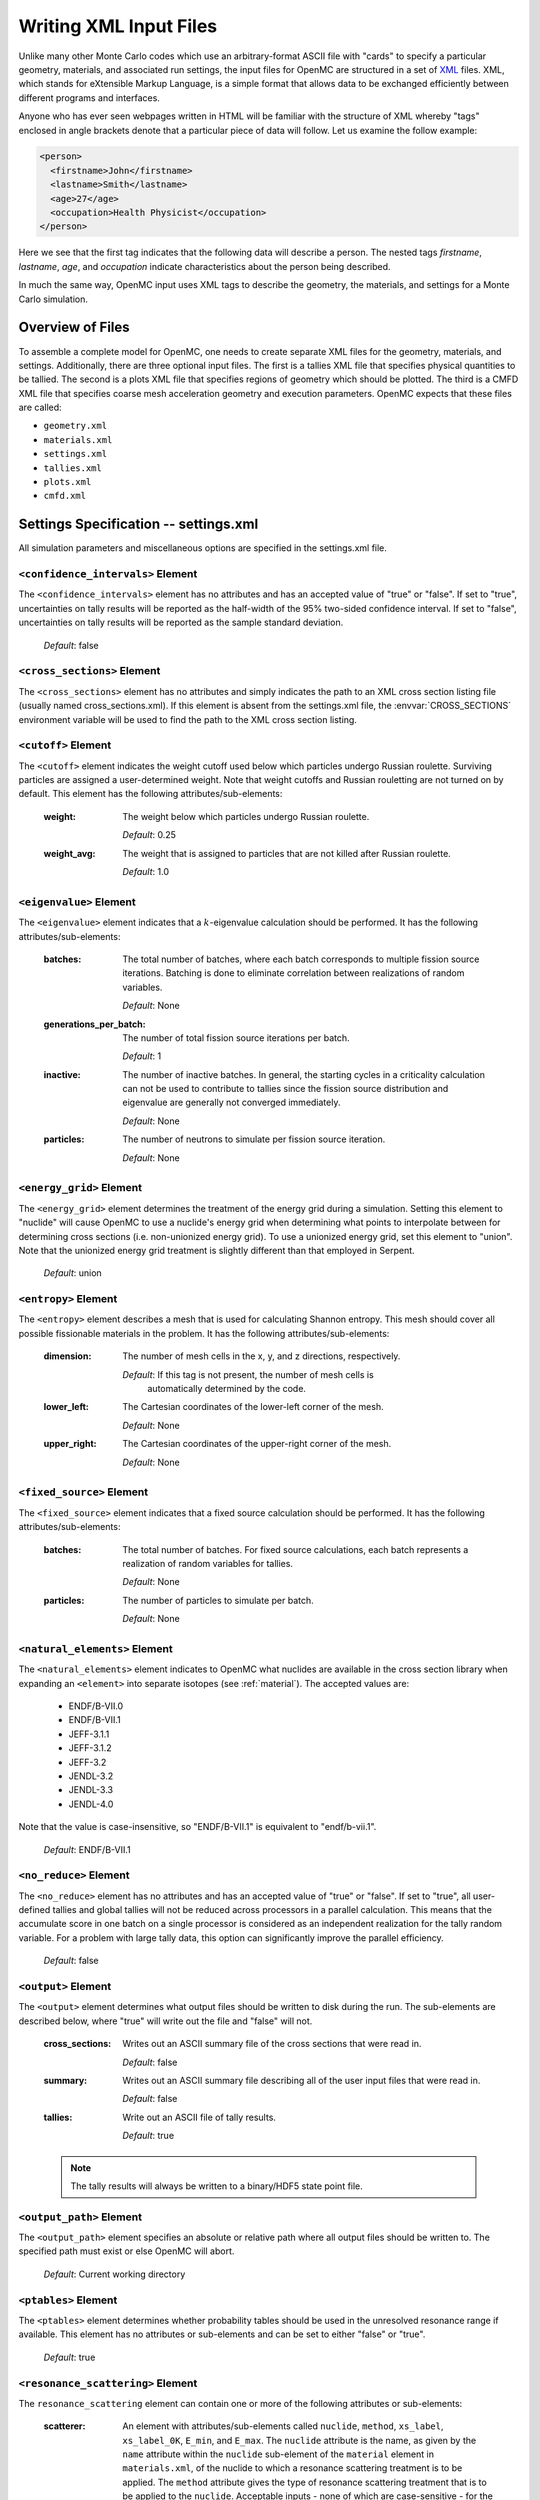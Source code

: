 .. _usersguide_input:

=======================
Writing XML Input Files
=======================

Unlike many other Monte Carlo codes which use an arbitrary-format ASCII file
with "cards" to specify a particular geometry, materials, and associated run
settings, the input files for OpenMC are structured in a set of XML_ files. XML,
which stands for eXtensible Markup Language, is a simple format that allows data
to be exchanged efficiently between different programs and interfaces.

Anyone who has ever seen webpages written in HTML will be familiar with the
structure of XML whereby "tags" enclosed in angle brackets denote that a
particular piece of data will follow. Let us examine the follow example:

.. code-block:: xml

    <person>
      <firstname>John</firstname>
      <lastname>Smith</lastname>
      <age>27</age>
      <occupation>Health Physicist</occupation>
    </person>

Here we see that the first tag indicates that the following data will describe a
person. The nested tags *firstname*, *lastname*, *age*, and *occupation*
indicate characteristics about the person being described.

In much the same way, OpenMC input uses XML tags to describe the geometry, the
materials, and settings for a Monte Carlo simulation.

.. _XML: http://www.w3.org/XML/

-----------------
Overview of Files
-----------------

To assemble a complete model for OpenMC, one needs to create separate XML files
for the geometry, materials, and settings. Additionally, there are three optional
input files. The first is a tallies XML file that specifies physical quantities
to be tallied. The second is a plots XML file that specifies regions of geometry
which should be plotted. The third is a CMFD XML file that specifies coarse mesh
acceleration geometry and execution parameters. OpenMC expects that these
files are called:

* ``geometry.xml``
* ``materials.xml``
* ``settings.xml``
* ``tallies.xml``
* ``plots.xml``
* ``cmfd.xml``

--------------------------------------
Settings Specification -- settings.xml
--------------------------------------

All simulation parameters and miscellaneous options are specified in the
settings.xml file.

``<confidence_intervals>`` Element
----------------------------------

The ``<confidence_intervals>`` element has no attributes and has an accepted
value of "true" or "false". If set to "true", uncertainties on tally results
will be reported as the half-width of the 95% two-sided confidence interval. If
set to "false", uncertainties on tally results will be reported as the sample
standard deviation.

  *Default*: false

.. _cross_sections:

``<cross_sections>`` Element
----------------------------

The ``<cross_sections>`` element has no attributes and simply indicates the path
to an XML cross section listing file (usually named cross_sections.xml). If this
element is absent from the settings.xml file, the :envvar:`CROSS_SECTIONS`
environment variable will be used to find the path to the XML cross section
listing.

``<cutoff>`` Element
--------------------

The ``<cutoff>`` element indicates the weight cutoff used below which particles
undergo Russian roulette. Surviving particles are assigned a user-determined
weight. Note that weight cutoffs and Russian rouletting are not turned on by
default. This element has the following attributes/sub-elements:

  :weight:
    The weight below which particles undergo Russian roulette.

    *Default*: 0.25

  :weight_avg:
    The weight that is assigned to particles that are not killed after Russian
    roulette.

    *Default*: 1.0

``<eigenvalue>`` Element
------------------------

The ``<eigenvalue>`` element indicates that a :math:`k`-eigenvalue calculation
should be performed. It has the following attributes/sub-elements:

  :batches:
    The total number of batches, where each batch corresponds to multiple
    fission source iterations. Batching is done to eliminate correlation between
    realizations of random variables.

    *Default*: None

  :generations_per_batch:
    The number of total fission source iterations per batch.

    *Default*: 1

  :inactive:
    The number of inactive batches. In general, the starting cycles in a
    criticality calculation can not be used to contribute to tallies since the
    fission source distribution and eigenvalue are generally not converged
    immediately.

    *Default*: None

  :particles:
    The number of neutrons to simulate per fission source iteration.

    *Default*: None

``<energy_grid>`` Element
-------------------------

The ``<energy_grid>`` element determines the treatment of the energy grid during
a simulation. Setting this element to "nuclide" will cause OpenMC to use a
nuclide's energy grid when determining what points to interpolate between for
determining cross sections (i.e. non-unionized energy grid). To use a unionized
energy grid, set this element to "union". Note that the unionized energy grid
treatment is slightly different than that employed in Serpent.

  *Default*: union

``<entropy>`` Element
---------------------

The ``<entropy>`` element describes a mesh that is used for calculating Shannon
entropy. This mesh should cover all possible fissionable materials in the
problem. It has the following attributes/sub-elements:

  :dimension:
    The number of mesh cells in the x, y, and z directions, respectively.

    *Default*: If this tag is not present, the number of mesh cells is
     automatically determined by the code.

  :lower_left:
    The Cartesian coordinates of the lower-left corner of the mesh.

    *Default*: None

  :upper_right:
    The Cartesian coordinates of the upper-right corner of the mesh.

    *Default*: None

``<fixed_source>`` Element
--------------------------

The ``<fixed_source>`` element indicates that a fixed source calculation should be
performed. It has the following attributes/sub-elements:

  :batches:
    The total number of batches. For fixed source calculations, each batch
    represents a realization of random variables for tallies.

    *Default*: None

  :particles:
    The number of particles to simulate per batch.

    *Default*: None

.. _natural_elements:

``<natural_elements>`` Element
------------------------------

The ``<natural_elements>`` element indicates to OpenMC what nuclides are
available in the cross section library when expanding an ``<element>`` into
separate isotopes (see :ref:`material`). The accepted values are:

  - ENDF/B-VII.0
  - ENDF/B-VII.1
  - JEFF-3.1.1
  - JEFF-3.1.2
  - JEFF-3.2
  - JENDL-3.2
  - JENDL-3.3
  - JENDL-4.0

Note that the value is case-insensitive, so "ENDF/B-VII.1" is equivalent to
"endf/b-vii.1".

  *Default*: ENDF/B-VII.1

``<no_reduce>`` Element
-----------------------

The ``<no_reduce>`` element has no attributes and has an accepted value of
"true" or "false". If set to "true", all user-defined tallies and global tallies
will not be reduced across processors in a parallel calculation. This means that
the accumulate score in one batch on a single processor is considered as an
independent realization for the tally random variable. For a problem with large
tally data, this option can significantly improve the parallel efficiency.

  *Default*: false

``<output>`` Element
--------------------

The ``<output>`` element determines what output files should be written to disk
during the run. The sub-elements are described below, where "true" will write
out the file and "false" will not.

  :cross_sections:
    Writes out an ASCII summary file of the cross sections that were read in.

    *Default*: false

  :summary:
    Writes out an ASCII summary file describing all of the user input files that
    were read in.

    *Default*: false

  :tallies:
    Write out an ASCII file of tally results.

    *Default*: true

  .. note:: The tally results will always be written to a binary/HDF5 state point file.

``<output_path>`` Element
-------------------------

The ``<output_path>`` element specifies an absolute or relative path where all
output files should be written to. The specified path must exist or else OpenMC
will abort.

  *Default*: Current working directory

``<ptables>`` Element
---------------------

The ``<ptables>`` element determines whether probability tables should be used
in the unresolved resonance range if available. This element has no attributes
or sub-elements and can be set to either "false" or "true".

  *Default*: true

``<resonance_scattering>`` Element
----------------------

The ``resonance_scattering`` element can contain one or more of the following
attributes or sub-elements:

  :scatterer:
    An element with attributes/sub-elements called ``nuclide``, ``method``,
    ``xs_label``, ``xs_label_0K``, ``E_min``, and ``E_max``. The ``nuclide``
    attribute is the name, as given by the ``name`` attribute within the 
    ``nuclide`` sub-element of the ``material`` element in ``materials.xml``,
    of the nuclide to which a resonance scattering treatment is to be applied.
    The ``method`` attribute gives the type of resonance scattering treatment
    that is to be applied to the ``nuclide``.  Acceptable inputs - none of
    which are case-sensitive - for the ``method`` attribute are ``ARES``,
    ``CXS``, ``WCM``, and ``DBRC``.  Descriptions of each of these methods
    are documented here_.  The ``xs_label`` attribute gives the label for the
    cross section data of the ``nuclide`` at a given temperature.  The
    ``xs_label_0K`` gives the label for the 0 K cross section data for the
    ``nuclide``.  The ``E_min`` attribute gives the minimum energy above
    which the ``method`` is applied.  The ``E_max`` attribute gives the
    maximum energy below which the ``method`` is applied.  One example would
    be as follows:

    .. _here: http://dx.doi.org/10.1016/j.anucene.2014.01.017

    .. code-block:: xml

        <resonance_scattering>
          <scatterer>
            <nuclide>U-238</nuclide>
            <method>ARES</method>
            <xs_label>92238.72c</xs_label>
            <xs_label_0K>92238.00c</xs_label_0K>
            <E_min>5.0e-6</E_min>
            <E_max>40.0e-6</E_max>
         </scatterer>
         <scatterer>
            <nuclide>Pu-239</nuclide>
            <method>dbrc</method>
            <xs_label>94239.72c</xs_label>
            <xs_label_0K>94239.00c</xs_label_0K>
            <E_min>0.01e-6</E_min>
            <E_max>210.0e-6</E_max>
          </scatterer>
        </resonance_scattering>

    .. note:: If the ``resonance_scattering`` element is not given, the free gas,
              constant cross section (``cxs``) scattering model, which has
              historically been used by Monte Carlo codes to sample target
              velocities, is used to treat the target motion of all nuclides.  If
              ``resonance_scattering`` is present, the ``cxs`` method is applied
              below ``E_min`` and the target-at-rest (asymptotic) kernel is used
              above ``E_max``.  An arbitrary number of ``scatterer`` elements may
              be specified, each corresponding to a single nuclide at a single
              temperature.

    *Defaults*: None (scatterer), ARES (method), 0.01 eV (E_min), 1.0 keV (E_max)

``<run_cmfd>`` Element
----------------------

The ``<run_cmfd>`` element indicates whether or not CMFD acceleration should be
turned on or off. This element has no attributes or sub-elements and can be set
to either "false" or "true".

  *Defualt*: false

``<seed>`` Element
------------------

The ``seed`` element is used to set the seed used for the linear congruential
pseudo-random number generator.

  *Default*: 1

``<source>`` Element
--------------------

The ``source`` element gives information on an external source distribution to
be used either as the source for a fixed source calculation or the initial
source guess for criticality calculations. It takes the following
attributes/sub-elements:

  :file:
    If this attribute is given, it indicates that the source is to be read from
    a binary source file whose path is given by the value of this element. Note,
    the number of source sites needs to be the same as the number of particles
    simulated in a fission source generation.

    *Default*: None

  :space:
    An element specifying the spatial distribution of source sites. This element
    has the following attributes:

    :type:
      The type of spatial distribution. Valid options are "box" and "point". A
      "box" spatial distribution has coordinates sampled uniformly in a
      parallelepiped. A "point" spatial distribution has coordinates specified
      by a triplet.

      *Default*: None

    :parameters:
      For a "box" spatial distribution, ``parameters`` should be given as six
      real numbers, the first three of which specify the lower-left corner of a
      parallelepiped and the last three of which specify the upper-right
      corner. Source sites are sampled uniformly through that parallelepiped.

      To filter a "box" spatial distribution by fissionable material, specify
      "fission" tag instead of "box". The ``parameters`` should be given as six
      real numbers, the first three of which specify the lower-left corner of a
      parallelepiped and the last three of which specify the upper-right
      corner. Source sites are sampled uniformly through that parallelepiped.

      For a "point" spatial distribution, ``parameters`` should be given as
      three real numbers which specify the (x,y,z) location of an isotropic
      point source

      *Default*: None

  :angle:
    An element specifying the angular distribution of source sites. This element
    has the following attributes:

    :type:
      The type of angular distribution. Valid options are "isotropic" and
      "monodirectional". The angle of the particle emitted from a source site is
      isotropic if the "isotropic" option is given. The angle of the particle
      emitted from a source site is the direction specified in the <parameters>
      attribute if "monodirectional" option is given.

      *Default*: isotropic

    :parameters:
      For an "isotropic" angular distribution, ``parameters`` should not be
      specified

      For a "monodirectional" angular distribution, ``parameters`` should be
      given as three real numbers which specify the angular cosines with respect
      to each axis.

      *Default*: None

  :energy:
    An element specifying the energy distribution of source sites. This element
    has the following attributes:

    :type:

      The type of energy distribution. Valid options are "monoenergetic",
      "watt", and "maxwell". The "monoenergetic" option produces source sites at
      a single energy. The "watt" option produces source sites whose energy is
      sampled from a Watt fission spectrum. The "maxwell" option produce source
      sites whose energy is sampled from a Maxwell fission spectrum

      *Default*: watt

    :parameters:
      For a "monoenergetic" energy distribution, ``parameters`` should be
      given as the energy in MeV of the source sites.

      For a "watt" energy distribution, ``parameters`` should be given as two
      real numbers :math:`a` and :math:`b` that parameterize the distribution
      :math:`p(E) dE = c e^{-E/a} \sinh \sqrt{b \, E} dE`.

      For a "maxwell" energy distribution, ``parameters`` should be given as one
      real number :math:`a` that parameterizes the distribution :math:`p(E) dE =
      c E e^{-E/a} dE`.

      *Default*: 0.988 2.249

``<state_point>`` Element
-------------------------

The ``<state_point>`` element indicates at what batches a state point file
should be written. A state point file can be used to restart a run or to get
tally results at any batch. The default behavior when using this tag is to
write out the source bank in the state_point file. This behavior can be
customized by using the ``<source_point>`` element. This element has the
following attributes/sub-elements:

  :batches:
    A list of integers separated by spaces indicating at what batches a state
    point file should be written.

    *Default*: Last batch only

  :interval:
    A single integer :math:`n` indicating that a state point should be written
    every :math:`n` batches. This option can be given in lieu of listing
    batches explicitly.

    *Default*: None

``<source_point>`` Element
--------------------------

The ``<source_point>`` element indicates at what batches the source bank
should be written. The source bank can be either written out within a state
point file or separately in a source point file. This element has the following
attributes/sub-elements:

  :batches:
    A list of integers separated by spaces indicating at what batches a state
    point file should be written. It should be noted that if the ``separate``
    attribute is not set to "true", this list must be a subset of state point
    batches.

    *Default*: Last batch only

  :interval:
    A single integer :math:`n` indicating that a state point should be written
    every :math:`n` batches. This option can be given in lieu of listing batches
    explicitly. It should be noted that if the ``separate`` attribute is not set
    to "true", this value should produce a list of batches that is a subset of
    state point batches.

    *Default*: None

  :separate:
    If this element is set to "true", a separate binary source point file will be
    written. Otherwise, the source sites will be written in the state point
    directly.

    *Default*: false

  :source_write:
    If this element is set to "false", source sites are not written
    to the state point or source point file. This can substantially reduce the
    size of state points if large numbers of particles per batch are used.

    *Default*: true

  :overwrite_latest:
    If this element is set to "true", a source point file containing
    the source bank will be written out to a separate file named
    ``source.binary`` or ``source.h5`` depending on if HDF5 is enabled.
    This file will be overwritten at every single batch so that the latest
    source bank will be available. It should be noted that a user can set both
    this element to "true" and specify batches to write a permanent source bank.

    *Default*: false

``<survival_biasing>`` Element
------------------------------

The ``<survival_biasing>`` element has no attributes and has an accepted value
of "true" or "false". If set to "true", this option will enable the use of
survival biasing, otherwise known as implicit capture or absorption.

  *Default*: false

.. _trace:

``<threads>`` Element
---------------------

The ``<threads>`` element indicates the number of OpenMP threads to be used for
a simulation. It has no attributes and accepts a positive integer value.

  *Default*: None (Determined by environment variable :envvar:`OMP_NUM_THREADS`)

``<trace>`` Element
-------------------

The ``<trace>`` element can be used to print out detailed information about a
single particle during a simulation. This element should be followed by three
integers: the batch number, generation number, and particle number.

  *Default*: None

.. _track:

``<track>`` Element
-------------------

The ``<track>`` element specifies particles for which OpenMC will output binary files describing particle position at every step of its transport. This element should be followed by triplets of integers.  Each triplet describes one particle.  The integers in each triplet specify the batch number, generation number, and particle number, respectively.

  *Default*: None

``<uniform_fs>`` Element
------------------------

The ``<uniform_fs>`` element describes a mesh that is used for re-weighting
source sites at every generation based on the uniform fission site methodology
described in Kelly et al., "MC21 Analysis of the Nuclear Energy Agency Monte
Carlo Performance Benchmark Problem," Proceedings of *Physor 2012*, Knoxville,
TN (2012). This mesh should cover all possible fissionable materials in the
problem. It has the following attributes/sub-elements:

  :dimension:
    The number of mesh cells in the x, y, and z directions, respectively.

    *Default*: None

  :lower_left:
    The Cartesian coordinates of the lower-left corner of the mesh.

    *Default*: None

  :upper_right:
    The Cartesian coordinates of the upper-right corner of the mesh.

    *Default*: None

``<verbosity>`` Element
-----------------------

The ``<verbosity>`` element tells the code how much information to display to
the standard output. A higher verbosity corresponds to more information being
displayed. This element takes the following attributes:

  :value:
    The specified verbosity between 1 and 10.

    *Default*: 5

--------------------------------------
Geometry Specification -- geometry.xml
--------------------------------------

The geometry in OpenMC is described using `constructive solid geometry`_ (CSG),
also sometimes referred to as combinatorial geometry. CSG allows a user to
create complex objects using Boolean operators on a set of simpler surfaces. In
the geometry model, each unique closed volume in defined by its bounding
surfaces. In OpenMC, most `quadratic surfaces`_ can be modeled and used as
bounding surfaces.

Every geometry.xml must have an XML declaration at the beginning of the file and
a root element named geometry. Within the root element the user can define any
number of cells, surfaces, and lattices. Let us look at the following example:

.. code-block:: xml

    <?xml version="1.0"?>
    <geometry>
      <!-- This is a comment -->

      <surface>
        <id>1</id>
        <type>sphere</type>
        <coeffs>0.0 0.0 0.0 5.0</coeffs>
        <boundary>vacuum</boundary>
      <surface>

      <cell>
        <id>1</id>
        <universe>0</universe>
        <material>1</material>
        <surfaces>-1</surfaces>
      </cell>
    </geometry>

At the beginning of this file is a comment, denoted by a tag starting with
``<!--`` and ending with ``-->``. Comments, as well as any other type of input,
may span multiple lines. One convenient feature of the XML input format is that
sub-elements of the ``cell`` and ``surface`` elements can also be equivalently
expressed of attributes of the original element, e.g. the geometry file above
could be written as:

.. code-block:: xml

    <?xml version="1.0"?>
    <geometry>
      <!-- This is a comment -->

      <surface id="1" type="sphere" coeffs="0.0 0.0 0.0 5.0" boundary="vacuum" />
      <cell id="1" universe="0" material="1" surfaces="-1" />

    </geometry>

.. _surface_element:

``<surface>`` Element
---------------------

Each ``<surface>`` element can have the following attributes or sub-elements:

  :id:
    A unique integer that can be used to identify the surface.

    *Default*: None

  :type:
    The type of the surfaces. This can be "x-plane", "y-plane", "z-plane",
    "plane", "x-cylinder", "y-cylinder", "z-cylinder", or "sphere".

    *Default*: None

  :coeffs:
    The corresponding coefficients for the given type of surface. See below for
    a list a what coefficients to specify for a given surface

    *Default*: None

  :boundary:
    The boundary condition for the surface. This can be "transmission",
    "vacuum", or "reflective".

    *Default*: "transmission"

The following quadratic surfaces can be modeled:

  :x-plane:
    A plane perpendicular to the x axis, i.e. a surface of the form :math:`x -
    x_0 = 0`. The coefficients specified are ":math:`x_0`".

  :y-plane:
    A plane perpendicular to the y axis, i.e. a surface of the form :math:`y -
    y_0 = 0`. The coefficients specified are ":math:`y_0`".

  :z-plane:
    A plane perpendicular to the z axis, i.e. a surface of the form :math:`z -
    z_0 = 0`. The coefficients specified are ":math:`z_0`".

  :plane:
    An arbitrary plane of the form :math:`Ax + By + Cz = D`. The coefficients
    specified are ":math:`A \: B \: C \: D`".

  :x-cylinder:
    An infinite cylinder whose length is parallel to the x-axis. This is a
    quadratic surface of the form :math:`(y - y_0)^2 + (z - z_0)^2 = R^2`. The
    coefficients specified are ":math:`y_0 \: z_0 \: R`".

  :y-cylinder:
    An infinite cylinder whose length is parallel to the y-axis. This is a
    quadratic surface of the form :math:`(x - x_0)^2 + (z - z_0)^2 = R^2`. The
    coefficients specified are ":math:`x_0 \: z_0 \: R`".

  :z-cylinder:
    An infinite cylinder whose length is parallel to the z-axis. This is a
    quadratic surface of the form :math:`(x - x_0)^2 + (y - y_0)^2 = R^2`. The
    coefficients specified are ":math:`x_0 \: y_0 \: R`".

  :sphere:
    A sphere of the form :math:`(x - x_0)^2 + (y - y_0)^2 + (z - z_0)^2 =
    R^2`. The coefficients specified are ":math:`x_0 \: y_0 \: z_0 \: R`".

  :x-cone:
    A cone parallel to the x-axis of the form :math:`(y - y_0)^2 + (z - z_0)^2 =
    R^2 (x - x_0)^2`. The coefficients specified are ":math:`x_0 \: y_0 \: z_0
    \: R^2`".

  :y-cone:
    A cone parallel to the y-axis of the form :math:`(x - x_0)^2 + (z - z_0)^2 =
    R^2 (y - y_0)^2`. The coefficients specified are ":math:`x_0 \: y_0 \: z_0
    \: R^2`".

  :z-cone:
    A cone parallel to the x-axis of the form :math:`(x - x_0)^2 + (y - y_0)^2 =
    R^2 (z - z_0)^2`. The coefficients specified are ":math:`x_0 \: y_0 \: z_0
    \: R^2`".

``<cell>`` Element
------------------

Each ``<cell>`` element can have the following attributes or sub-elements:

  :id:
    A unique integer that can be used to identify the surface.

    *Default*: None

  :universe:
    The ``id`` of the universe that this cell is contained in.

    *Default*: 0

  :fill:
    The ``id`` of the universe that fills this cell.

    .. note:: If a fill is specified, no material should be given.

    *Default*: None

  :material:
    The ``id`` of the material that this cell contains. If the cell should
    contain no material, this can also be set to "void".

    .. note:: If a material is specified, no fill should be given.

    *Default*: None

  :surfaces:
    A list of the ``ids`` for surfaces that bound this cell, e.g. if the cell
    is on the negative side of surface 3 and the positive side of surface 5, the
    bounding surfaces would be given as "-3 5".

    *Default*: None

  :rotation:
    If the cell is filled with a universe, this element specifies the angles in
    degrees about the x, y, and z axes that the filled universe should be
    rotated. Should be given as three real numbers. For example, if you wanted
    to rotate the filled universe by 90 degrees about the z-axis, the cell
    element would look something like:

    .. code-block:: xml

        <cell fill="..." rotation="0 0 90" />

    *Default*: None

  :translation:
    If the cell is filled with a universe, this element specifies a vector that
    is used to translate (shift) the universe. Should be given as three real
    numbers.

    .. note:: Any translation operation is applied after a rotation, if also
              specified.

    *Default*: None


``<lattice>`` Element
---------------------

The ``<lattice>`` can be used to represent repeating structures (e.g. fuel pins
in an assembly) or other geometry which naturally fits into a two- or
three-dimensional structured mesh. Each cell within the lattice is filled with a
specified universe. A ``<lattice>`` accepts the following attributes or
sub-elements:

  :id:
    A unique integer that can be used to identify the surface.

  :type:
    A string indicating the arrangement of lattice cells. Currently, the only
    accepted option is "rectangular".

    *Default*: rectangular

  :dimension:
    Two or three integers representing the number of lattice cells in the x- and
    y- (and z-) directions, respectively.

    *Default*: None

  :lower_left:
    The coordinates of the lower-left corner of the lattice. If the lattice is
    two-dimensional, only the x- and y-coordinates are specified.

    *Default*: None

  :width:
    The width of the lattice cell in the x- and y- (and z-) directions.

    *Default*: None

  :outside:
    The unique integer identifier of a material that is to be used to fill all
    space outside of the lattice. This element is optional.

    *Default*: The region outside the defined lattice is treated as void.

  :universes:
    A list of the universe numbers that fill each cell of the lattice.

    *Default*: None

.. _constructive solid geometry: http://en.wikipedia.org/wiki/Constructive_solid_geometry

.. _quadratic surfaces: http://en.wikipedia.org/wiki/Quadric

----------------------------------------
Materials Specification -- materials.xml
----------------------------------------

.. _material:

``<material>`` Element
----------------------

Each ``material`` element can have the following attributes or sub-elements:

  :id:
    A unique integer that can be used to identify the material.

  :density:
    An element with attributes/sub-elements called ``value`` and ``units``. The
    ``value`` attribute is the numeric value of the density while the ``units``
    can be "g/cm3", "kg/m3", "atom/b-cm", "atom/cm3", or "sum". The "sum" unit
    indicates that the density should be calculated as the sum of the atom
    fractions for each nuclide in the material. This should not be used in
    conjunction with weight percents.

    *Default*: None

  :nuclide:
    An element with attributes/sub-elements called ``name``, ``xs``, and ``ao``
    or ``wo``. The ``name`` attribute is the name of the cross-section for a
    desired nuclide while the ``xs`` attribute is the cross-section
    identifier. Finally, the ``ao`` and ``wo`` attributes specify the atom or
    weight percent of that nuclide within the material, respectively. One
    example would be as follows:

    .. code-block:: xml

        <nuclide name="H-1" xs="70c" ao="2.0" />
        <nuclide name="O-16" xs="70c" ao="1.0" />

    .. note:: If one nuclide is specified in atom percent, all others must also
              be given in atom percent. The same applies for weight percentages.

    *Default*: None

  :element:

    Specifies that a natural element is present in the material. The natural
    element is split up into individual isotopes based on `IUPAC Isotopic
    Compositions of the Elements 2009`_. This element has
    attributes/sub-elements called ``name``, ``xs``, and ``ao``. The ``name``
    attribute is the atomic symbol of the element while the ``xs`` attribute is
    the cross-section identifier. Finally, the ``ao`` attribute specifies the
    atom percent of the element within the material, respectively. One example
    would be as follows:

    .. code-block:: xml

        <element name="Al" ao="8.7115e-03" />
        <element name="Mg" ao="1.5498e-04" />
        <element name="Mn" ao="2.7426e-05" />
        <element name="Cu" ao="1.6993e-04" />

    In some cross section libraries, certain naturally occurring isotopes do not
    have cross sections. The :ref:`natural_elements` option determines how a
    natural element is split into isotopes in these cases.

    *Default*: None


  :sab:
    Associates an S(a,b) table with the material. This element has
    attributes/sub-elements called ``name`` and ``xs``. The ``name`` attribute
    is the name of the S(a,b) table that should be associated with the material,
    and ``xs`` is the cross-section identifier for the table.

    *Default*: None

.. _IUPAC Isotopic Compositions of the Elements 2009:
    http://pac.iupac.org/publications/pac/pdf/2011/pdf/8302x0397.pdf

``<default_xs>`` Element
------------------------

In some circumstances, the cross-section identifier may be the same for many or
all nuclides in a given problem. In this case, rather than specifying the
``xs=...`` attribute on every nuclide, a ``<default_xs>`` element can be used to
set the default cross-section identifier for any nuclide without an identifier
explicitly listed. This element has no attributes and accepts a 3-letter string
that indicates the default cross-section identifier, e.g. "70c".

  *Default*: None

------------------------------------
Tallies Specification -- tallies.xml
------------------------------------

The tallies.xml file allows the user to tell the code what results he/she is
interested in, e.g. the fission rate in a given cell or the current across a
given surface. There are two pieces of information that determine what
quantities should be scored. First, one needs to specify what region of phase
space should count towards the tally and secondly, the actual quantity to be
scored also needs to be specified. The first set of parameters we call *filters*
since they effectively serve to filter events, allowing some to score and
preventing others from scoring to the tally.

The structure of tallies in OpenMC is flexible in that any combination of
filters can be used for a tally. The following types of filter are available:
cell, universe, material, surface, birth region, pre-collision energy,
post-collision energy, and an arbitrary structured mesh.

The three valid elements in the tallies.xml file are ``<tally>``, ``<mesh>``,
and ``<assume_separate>``.

``<tally>`` Element
-------------------

The ``<tally>`` element accepts the following sub-elements:

  :label:
    This is an optional sub-element specifying the name of this tally to be used
    for output purposes. This string is limited to 52 characters for formatting
    purposes.

  :filter:
    Specify a filter that restricts contributions to the tally to particles
    within certain regions of phase space. This element and its
    attributes/sub-elements are described below.

    .. note::
        You may specify zero, one, or multiple filters to apply to the tally. To
        specify multiple filters, you must use multiple ``<filter>`` elements.

    The ``filter`` element has the following attributes/sub-elements:

      :type:
        The type of the filter. Accepted options are "cell", "cellborn", "material",
        "universe", "energy", "energyout", and "mesh".

      :bins:
        For each filter type, the corresponding ``bins`` entry is given as follows:

        :cell:
          A list of cells in which the tally should be accumulated.

        :cellborn:
          This filter allows the tally to be scored to only when particles were
          originally born in a specified cell.

        :surface:
          A list of surfaces for which the tally should be accumulated.

        :material:
          A list of materials for which the tally should be accumulated.

        :universe:
          A list of universes for which the tally should be accumulated.

        :energy:
          A monotonically increasing list of bounding **pre-collision** energies
          for a number of groups. For example, if this filter is specified as
          ``<filter type="energy" bins="0.0 1.0 20.0" />``, then two energy bins
          will be created, one with energies between 0 and 1 MeV and the other
          with energies between 1 and 20 MeV.

        :energyout:
          A monotonically increasing list of bounding **post-collision**
          energies for a number of groups. For example, if this filter is
          specified as ``<filter type="energyout" bins="0.0 1.0 20.0" />``, then
          two post-collision energy bins will be created, one with energies
          between 0 and 1 MeV and the other with energies between 1 and 20 MeV.

        :mesh:
          The ``id`` of a structured mesh to be tallied over.

  :nuclides:
    If specified, the scores listed will be for particular nuclides, not the
    summation of reactions from all nuclides. The format for nuclides should be
    [Atomic symbol]-[Mass number], e.g. "U-235". The reaction rate for all
    nuclides can be obtained with "total". For example, to obtain the reaction
    rates for U-235, Pu-239, and all nuclides in a material, this element should
    be:

    .. code-block:: xml

        <nuclides>U-235 Pu-239 total</nuclides>

    *Default*: total

  :scores:
    A space-separated list of the desired responses to be accumulated. Accepted
    options are "flux", "total", "scatter", "absorption", "fission",
    "nu-fission", "kappa-fission", "nu-scatter", "scatter-N", "scatter-PN",
    "scatter-YN", "nu-scatter-N", "nu-scatter-PN", "nu-scatter-YN", "flux-YN",
    "total-YN", "current", and "events". These corresponding to the following
    physical quantities:

    :flux:
      Total flux

    :total:
      Total reaction rate

    :scatter:
      Total scattering rate. Can also be identified with the ``scatter-0``
      response type.

    :absorption:
      Total absorption rate. This accounts for all reactions which do not
      produce secondary neutrons.

    :fission:
      Total fission rate

    :nu-fission:
      Total production of neutrons due to fission

    :kappa-fission:
      The recoverable energy production rate due to fission. The recoverable
      energy is defined as the fission product kinetic energy, prompt and
      delayed neutron kinetic energies, prompt and delayed :math:`\gamma`-ray
      total energies, and the total energy released by the delayed :math:`\beta`
      particles. The neutrino energy does not contribute to this response. The
      prompt and delayed :math:`\gamma`-rays are assumed to deposit their energy
      locally.

    :scatter-N:
      Tally the N\ :sup:`th` \ scattering moment, where N is the Legendre
      expansion order of the change in particle angle :math:`\left(\mu\right)`.
      N must be between 0 and 10. As an example, tallying the
      2\ :sup:`nd` \ scattering moment would be specified as
      ``<scores> scatter-2 </scores>``.

    :scatter-PN:
      Tally all of the scattering moments from order 0 to N, where N is the
      Legendre expansion order of the change in particle angle :math:`\left(\mu\right)`.
      That is, ``scatter-P1`` is equivalent to requesting tallies of
      ``scatter-0`` and ``scatter-1``.  Like for ``scatter-N``,
      N must be between 0 and 10. As an example, tallying up to the
      2\ :sup:`nd` \ scattering moment would be specified as
      ``<scores> scatter-P2 </scores>``.

    :scatter-YN:
      ``scatter-YN`` is similar to ``scatter-PN`` except an additional
      expansion is performed for the incoming particle direction
      :math:`\left(\Omega\right)` using the real spherical harmonics.  This is useful
      for performing angular flux moment weighting of the scattering moments.
      Like ``scatter-PN``, ``scatter-YN`` will tally all of the moments from
      order 0 to N; N again must be between 0 and 10.

    :nu-scatter, nu-scatter-N, nu-scatter-PN, nu-scatter-YN:
      These scores are similar in functionality to their ``scatter*``
      equivalents except the total production of neutrons due to
      scattering is scored vice simply the scattering rate. This accounts for
      multiplicity from (n,2n), (n,3n), and (n,4n) reactions.

    :flux-YN:
      Spherical harmonic expansion of the direction of motion
      :math:`\left(\Omega\right)` of the total flux.  This score will tally
      all of the harmonic moments of order 0 to N.  N must be between 0 and 10.

    :total-YN:
      Spherical harmonic expansion of the incoming particle's direction of
      motion :math:`\left(\Omega\right)` of the total flux.  This score will
      tally all of the harmonic moments of order 0 to N.  N must be between 0
      and 10.

    :current:
      Partial currents on the boundaries of each cell in a mesh.

      .. note::
          This score can only be used if a mesh filter has been
          specified. Furthermore, it may not be used in conjunction with any
          other score.

    :events:
      Number of scoring events

``<mesh>`` Element
------------------

If a structured mesh is desired as a filter for a tally, it must be specified in
a separate element with the tag name ``<mesh>``. This element has the following
attributes/sub-elements:

  :type:
    The type of structured mesh. Valid options include "rectangular" and
    "hexagonal".

  :dimension:
    The number of mesh cells in each direction.

  :lower_left:
    The lower-left corner of the structured mesh. If only two coordinates are
    given, it is assumed that the mesh is an x-y mesh.

  :upper_right:
    The upper-right corner of the structured mesh. If only two coordinates are
    given, it is assumed that the mesh is an x-y mesh.

  :width:
    The width of mesh cells in each direction.

  .. note::
      One of ``<upper_right>`` or ``<width>`` must be specified, but not both
      (even if they are consistent with one another).

``<assume_separate>`` Element
-----------------------------

In cases where the user needs to specify many different tallies each of which
are spatially separate, this tag can be used to cut down on some of the tally
overhead. The effect of assuming all tallies are spatially separate is that once
one tally is scored to, the same event is assumed not to score to any other
tallies. This element should be followed by "true" or "false".

  .. warning:: If used incorrectly, the assumption that all tallies are spatially
    separate can lead to incorrect results.

  *Default*: false

.. _usersguide_plotting:

--------------------------------------------
Geometry Plotting Specification -- plots.xml
--------------------------------------------

Basic plotting capabilities are available in OpenMC by creating a plots.xml
file and subsequently running with the command-line flag ``-plot``. The root
element of the plots.xml is simply ``<plots>`` and any number output plots can
be defined with ``<plot>`` sub-elements.  Two plot types are currently
implemented in openMC:

* ``slice``  2D pixel plot along one of the major axes. Produces a PPM image file.
* ``voxel``  3D voxel data dump. Produces a binary file containing voxel xyz position and cell or material id.


``<plot>`` Element
------------------

Each plot must contain a combination of the following attributes or
sub-elements:

  :id:
    The unique ``id`` of the plot.

    *Default*: None - Required entry

  :filename:
    Filename for the output plot file.

    *Default*: "plot"

  :color:
    Keyword for plot coloring.  This can only be either ``cell`` or ``mat``,
    which colors regions by cells and materials, respectively. For voxel plots,
    this determines which id (cell or material) is associated with each
    position.

    *Default*: ``cell``

  :origin:
    Specifies the (x,y,z) coordinate of the center of the plot.  Should be three
    floats separated by spaces.

    *Default*: None - Required entry

  :width:
    Specifies the width of the plot along each of the basis directions.  Should
    be two or three floats separated by spaces for 2D plots and 3D plots,
    respectively.

    *Default*: None - Required entry

  :type:
    Keyword for type of plot to be produced. Currently only "slice" and
    "voxel" plots are implemented. The "slice" plot type creates 2D pixel
    maps saved in the PPM file format. PPM files can be displayed in most
    viewers (e.g. the default Gnome viewer, IrfanView, etc.).  The "voxel"
    plot type produces a binary datafile containing voxel grid positioning and
    the cell or material (specified by the ``color`` tag) at the center of each
    voxel. These datafiles can be processed into 3D SILO files using the
    ``voxel.py`` utility provided with the OpenMC source, and subsequently
    viewed with a 3D viewer such as VISIT or Paraview. See the
    :ref:`devguide_voxel` for information about the datafile structure.

    .. note:: Since the PPM format is saved without any kind of compression,
              the resulting file sizes can be quite large.  Saving the image in
              the PNG format can often times reduce the file size by orders of
              magnitude without any loss of image quality. Likewise,
              high-resolution voxel files produced by OpenMC can be quite large,
              but the equivalent SILO files will be significantly smaller.

    *Default*: "slice"

``<plot>`` elements of ``type`` "slice" and "voxel" must contain the ``pixels``
attribute or sub-element:

  :pixels:
    Specifies the number of pixes or voxels to be used along each of the basis
    directions for "slice" and "voxel" plots, respectively. Should be two or
    three integers separated by spaces.

    .. warning:: The ``pixels`` input determines the output file size.  For the
                 PPM format, 10 million pixels will result in a file just under
                 30 MB in size. A 10 million voxel binary file will be around
                 40 MB.

    .. warning:: If the aspect ratio defined in ``pixels`` does not match the
                 aspect ratio defined in ``width`` the plot may appear stretched
                 or squeezed.

    .. warning:: Geometry features along a basis direction smaller than
                 ``width``/``pixels`` along that basis direction may not appear
                 in the plot.

    *Default*: None - Required entry for "slice" and "voxel" plots

``<plot>`` elements of ``type`` "slice" can also contain the following
attributes or sub-elements.  These are not used in "voxel" plots:

  :basis:
    Keyword specifying the plane of the plot for "slice" type plots.  Can be
    one of: "xy", "xz", "yz".

    *Default*: "xy"

  :background:
    Specifies the RGB color of the regions where no OpenMC cell can be found.
    Should be three integers separated by spaces.

    *Default*: 0 0 0 (white)

  :col_spec:
    Any number of this optional tag may be included in each ``<plot>`` element,
    which can override the default random colors for cells or materials. Each
    ``col_spec`` element must contain ``id`` and ``rgb`` sub-elements.

    :id:
      Specifies the cell or material unique id for the color specification.

    :rgb:
      Specifies the custom color for the cell or material. Should be 3 integers
      separated by spaces.

    As an example, if your plot is colored by material and you want material 23
    to be blue, the corresponding ``col_spec`` element would look like:

    .. code-block:: xml

        <col_spec id="23" rgb="0 0 255" />

    *Default*: None

  :mask:
    The special ``mask`` sub-element allows for the selective plotting of *only*
    user-specified cells or materials. Only one ``mask`` element is allowed per
    ``plot`` element, and it must contain as attributes or sub-elements a
    background masking color and a list of cells or materials to plot:

    :components:
      List of unique ``id`` numbers of the cells or materials to plot. Should be
      any number of integers separated by spaces.

    :background:
      Color to apply to all cells or materials not in the ``components`` list of
      cells or materials to plot. This overrides any ``col_spec`` color
      specifications.

    *Default*: None

------------------------------
CMFD Specification -- cmfd.xml
------------------------------

Coarse mesh finite difference acceleration method has been implemented in OpenMC.
Currently, it allows users to accelerate fission source convergence during
inactive neutron batches. To run CMFD, the ``<run_cmfd>`` element in
``settings.xml`` should be set to "true".

``<active_flush>`` Element
--------------------------

The ``<active_flush>`` element controls the batch where CMFD tallies should be
reset. CMFD tallies should be reset before active batches so they are accumulated
without bias.

  *Default*: 0

``<begin>`` Element
-------------------

The ``<begin>`` element controls what batch CMFD calculations should begin.

  *Default*: 1

``<display>`` Element
---------------------

The ``<display>`` element sets one additional CMFD output column. Options are:

* "balance" - prints the RMS [%] of the resdiual from the neutron balance equation
  on CMFD tallies.
* "dominance" - prints the estimated dominance ratio from the CMFD iterations.
  **This will only work for power iteration eigensolver**.
* "entropy" - prints the *entropy* of the CMFD predicted fission source.
  **Can only be used if OpenMC entropy is active as well**.
* "source" - prints the RMS [%] between the OpenMC fission source and CMFD
  fission source.

  *Default*: None

``<feedback>`` Element
----------------------

The ``<feedback>`` element controls whether or not the CMFD diffusion result is
used to adjust the weight of fission source neutrons on the next OpenMC batch.
It can be turned on with "true" and off with "false".

  *Default*: false

``<inactive>`` Element
----------------------

The ``<inactive>`` element controls if cmfd tallies should be accumulated
during inactive batches. For some applications, CMFD tallies may not be
needed until the start of active batches. This option can be turned on
with "true" and off with "false"

  *Default*: true

``<inactive_flush>`` Element
----------------------------

The ``<inactive_flush>`` element controls when CMFD tallies are reset during
inactive batches. The integer set here is the interval at which this reset
occurs. The amout of resets is controlled with the ``<num_flushes>`` element.

  *Defualt*: 9999

``<ksp_monitor>`` Element
-------------------------

The ``<ksp_monitor>`` element is used to view the convergence of linear GMRES
iterations in PETSc. This option can be turned on with "true" and turned off
with "false".


  *Default*: false

``<mesh>`` Element
------------------

The CMFD mesh is a structured Cartesian mesh. This element has the following
attributes/sub-elements:

  :lower_left:
    The lower-left corner of the structured mesh. If only two coordinate are
    given, it is assumed that the mesh is an x-y mesh.

  :upper_right:
    The upper-right corner of the structrued mesh. If only two coordinate are
    given, it is assumed that the mesh is an x-y mesh.

  :dimension:
    The number of mesh cells in each direction.

  :width:
    The width of mesh cells in each direction.

  :energy:
    Energy bins [in MeV], listed in ascending order (e.g. 0.0 0.625e-7 20.0)
    for CMFD tallies and acceleration. If no energy bins are listed, OpenMC
    automatically assumes a one energy group calculation over the entire
    energy range.

  :albedo:
    Surface ratio of incoming to outgoing partial currents on global boundary
    conditions. They are listed in the following order: -x +x -y +y -z +z.

    *Default*: 1.0 1.0 1.0 1.0 1.0 1.0

  :map:
    An optional acceleration map can be specified to overlay on the coarse
    mesh spatial grid. If this option is used a ``1`` is used for a
    non-accelerated region and a ``2`` is used for an accelerated region.
    For a simple 4x4 coarse mesh with a 2x2 fuel lattice surrounded by
    reflector, the map is:

      ``1 1 1 1``

      ``1 2 2 1``

      ``1 2 2 1``

      ``1 1 1 1``

    Therefore a 2x2 system of equations is solved rather than a 4x4. This
    is extremely important to use in reflectors as neutrons will not
    contribute to any tallies far away from fission source neutron regions.
    A ``2`` must be used to identify any fission source region.

    .. note:: Only two of the following three sub-elements are needed:
              ``lower_left``, ``upper_right`` and ``width``. Any combination
              of two of these will yield the third.

``<norm>`` Element
------------------

The ``<norm>`` element is used to normalize the CMFD fission source distribution
to a particular value. For example, if a fission source is calculated for a
17 x 17 lattice of pins, the fission source may be normalized to the number of
fission source regions, in this case 289. This is useful when visualizing this
distribution as the average peaking factor will be unity. This parameter will
not impact the calculation.

  *Default*: 1.0

``<num_flushes>`` Element
-------------------------

The ``<num_flushes>`` element controls the number of CMFD tally resets that
occur during inactive CMFD batches.

  *Default*: 9999

``<power_monitor>`` Element
---------------------------

The ``<power_monitor>`` element is used to view the convergence of power iteration.
This option can be turned on with "true" and turned off with "false".

  *Default*: false

``<run_adjoint>`` Element
-------------------------

The ``<run_adjoint>`` element can be turned on with "true" to have an adjoint
calculation be performed on the last batch when CMFD is active.

  *Default*: false

``<snes_monitor>`` Element
--------------------------

The ``<snes_monitor>`` element is used to view the convergence of the nonlinear SNES
function in PETSc. This option can be turned on with "true" and turned off with "false".


  *Default*: false

``<solver>`` Element
--------------------

The ``<solver>`` element controls whether the CMFD eigenproblem is solved with
standard power iteration or nonlinear Jacobian-free Newton Krylov (JFNK).
By setting "power", power iteration is used and by setting "jfnk", JFNK is used.

  *Default*: power

``<write_matrices>`` Element
----------------------------

The ``<write_matrices>`` element is used to view the PETSc sparse matrices
created when solving CMFD equations. These binary output files can be imported
into MATLAB using PETSc-MATLAB utilities. This option can be
turned on with "true" and off with "false".

  *Default*: false
